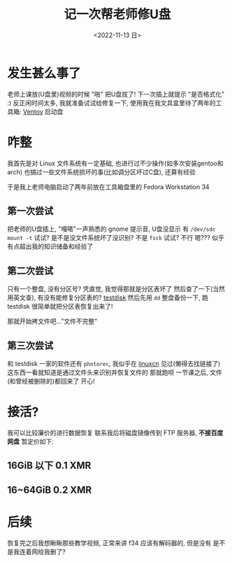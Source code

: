 #+TITLE: 记一次帮老师修U盘
#+DESCRIPTION: 驱动器 F 中的磁盘未格式化, 想现在格式化吗?
#+DATE: <2022-11-13 日>
#+OPTIONS: toc:nil num:nil

* 发生甚么事了
老师上课放(U盘里)视频的时候 "啪" 把U盘拔了!
下一次插上就提示 "是否格式化" :)
反正闲时间太多, 我就准备试试给修复一下, 使用我在我文具盒里待了两年的工具箱: [[https://www.ventoy.net][Ventoy]] 启动盘

* 咋整
我首先是对 Linux 文件系统有一定基础, 也进行过不少操作(如多次安装gentoo和arch)
也搞过一些文件系统损坏的事(比如调分区坏过C盘), 还算有经验

于是我上老师电脑启动了两年前放在工具箱盘里的 Fedora Workstation 34

** 第一次尝试
把老师的U盘插上, "嘎嗒"一声熟悉的 gnome 提示音, U盘没显示
有 =/dev/sdc=
=mount -t= 试试? 是不是没文件系统坏了没识别? 不是
=fsck= 试试? 不行
嗯??? 似乎有点超出我的知识储备和经验了
** 第二次尝试
只有一个整盘, 没有分区号? 凭直觉, 我觉得那就是分区表坏了
然后查了一下(当然用英文查), 有没有能修复分区表的? [[https://www.cgsecurity.org][testdisk]]
然后先用 =dd= 整盘备份一下, 跑 testdisk
很简单就把分区表恢复出来了!

那就开始拷文件吧..."文件不完整"
** 第三次尝试
和 testdisk 一家的软件还有 =photorec=, 我似乎在 [[https://linux.cn][linuxcn]] 见过(懒得去找链接了)
这东西一看就知道是通过文件头来识别并恢复文件的
那就跑呗
一节课之后, 文件(和曾经被删除的)都回来了
开心!

* 接活?
:PROPERTIES:
:CUSTOM_ID: ad
:END:
我可以比较廉价的进行数据恢复
联系我后将磁盘镜像传到 FTP 服务器, *不接百度网盘*
暂定价如下:
** 16GiB 以下 0.1 XMR
** 16~64GiB 0.2 XMR

* 后续
恢复完之后我想瞅瞅那些教学视频, 正常来讲 f34 应该有解码器的, 但是没有
是不是我连着网给我删了?
#+BEGIN_COMMENT
一同学有坏的 32G盘(很早之前坏的), 给我恢复

看到是 =/dev/sda1= 知道分区表没坏
不稳定, 总是掉盘(原因可能是过热), 这估计也是坏的原因了, 所以我就 =watch -n 20 ls /dev/sd*= 检查着
先用 dd 备份一份...结果他给我的备份盘是 FAT32, 镜像太大了, 所以就暂时再用 gparted 分一个 NTFS 的分区
...但是总是到 12G 的时候掉盘
那就直接 =fsck.fat -a=? 还是掉盘
我尝试把其中的一个大文件先移动走再 fsck, 但是 "Read-only file system"

emm...硬件问题还是没办法
#+END_COMMENT

